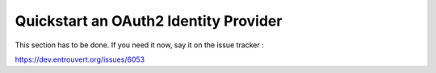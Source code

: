 .. _quick_oauth2_idp:

======================================
Quickstart an OAuth2 Identity Provider
======================================

This section has to be done. If you need it now, say it on the issue tracker :

https://dev.entrouvert.org/issues/6053
